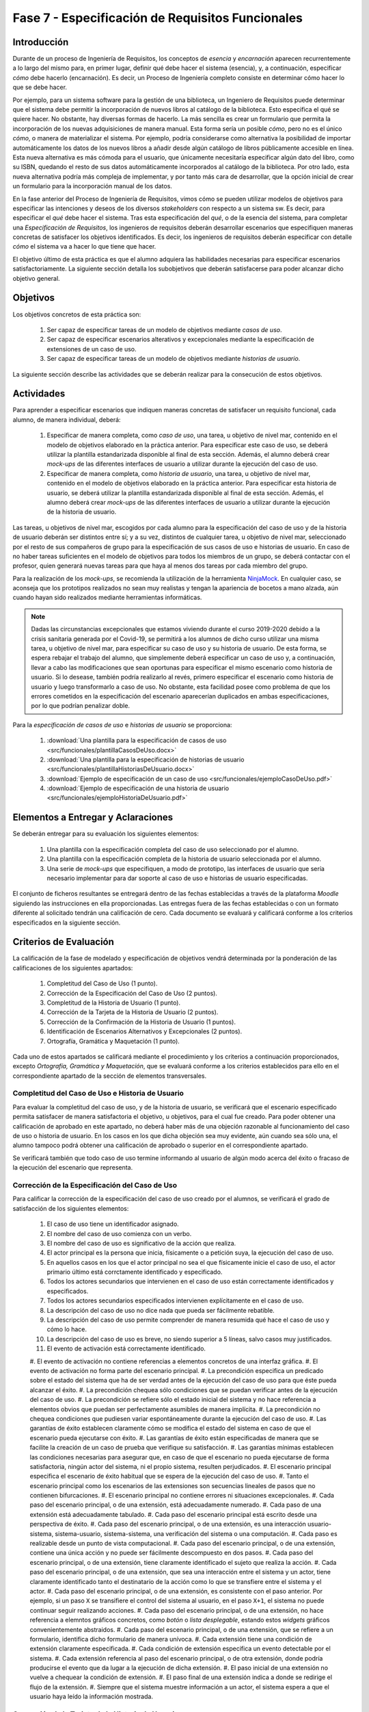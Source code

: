 ==================================================
Fase 7 - Especificación de Requisitos Funcionales
==================================================

Introducción
=============

Durante de un proceso de Ingeniería de Requisitos, los conceptos de *esencia* y *encarnación* aparecen recurrentemente a lo largo del mismo para, en primer lugar, definir qué debe hacer el sistema (esencia), y, a continuación, especificar *cómo* debe hacerlo (encarnación). Es decir, un Proceso de Ingeniería completo consiste en determinar cómo hacer lo que se debe hacer.

Por ejemplo, para un sistema software para la gestión de una biblioteca, un Ingeniero de Requisitos puede determinar que el sistema debe permitir la incorporación de nuevos libros al catálogo de la biblioteca. Esto especifica el qué se quiere hacer. No obstante, hay diversas formas de hacerlo. La más sencilla es crear un formulario que permita la incorporación de los nuevas adquisiciones de manera manual. Esta forma sería un posible *cómo*, pero no es el único *cómo*, o manera de materializar el sistema. Por ejemplo, podría considerarse como alternativa la posibilidad de importar automáticamente los datos de los nuevos libros a añadir desde algún catálogo de libros públicamente accesible en línea. Esta nueva alternativa es más cómoda para el usuario, que únicamente necesitaría especificar algún dato del libro, como su ISBN, quedando el resto de sus datos automáticamente incorporados al catálogo de la biblioteca. Por otro lado, esta nueva alternativa podría más compleja de implementar, y por tanto más cara de desarrollar, que la opción inicial de crear un formulario para la incorporación manual de los datos.

En la fase anterior del Proceso de Ingeniería de Requisitos, vimos cómo se pueden utilizar modelos de objetivos para especificar las intenciones y deseos de los diversos *stakeholders* con respecto a un sistema sw. Es decir, para especificar el *qué* debe hacer el sistema. Tras esta especificación del *qué*, o de la esencia del sistema, para completar una *Especificación de Requisitos*, los ingenieros de requisitos deberán desarrollar escenarios que especifiquen maneras concretas de satisfacer los objetivos identificados. Es decir, los ingenieros de requisitos deberán especificar con detalle *cómo* el sistema va a hacer lo que tiene que hacer.

El objetivo último de esta práctica es que el alumno adquiera las habilidades necesarias para especificar escenarios satisfactoriamente. La siguiente sección detalla los subobjetivos que  deberán satisfacerse para poder alcanzar dicho objetivo general.

Objetivos
==========

Los objetivos concretos de esta práctica son:

  #. Ser capaz de especificar tareas de un modelo de objetivos mediante *casos de uso*.
  #. Ser capaz de especificar escenarios alterativos y excepcionales mediante la especificación de extensiones de un caso de uso.
  #. Ser capaz de especificar tareas de un modelo de objetivos mediante *historias de usuario*.

La siguiente sección describe las actividades que se deberán realizar para la consecución de estos objetivos.

Actividades
============

Para aprender a especificar escenarios que indiquen maneras concretas de satisfacer un requisito funcional, cada alumno, de manera individual, deberá:

  #. Especificar de manera completa, como *caso de uso*, una tarea, u objetivo de nivel mar, contenido en el modelo de objetivos elaborado en la práctica anterior. Para especificar este caso de uso, se deberá utilizar la plantilla estandarizada disponible al final de esta sección. Además, el alumno deberá crear *mock-ups* de las diferentes interfaces de usuario a utilizar durante la ejecución del caso de uso.
  #. Especificar de manera completa, como *historia de usuario*, una tarea, u objetivo de nivel mar, contenido en el modelo de objetivos elaborado en la práctica anterior. Para especificar esta historia de usuario, se deberá utilizar la plantilla estandarizada disponible al final de esta sección. Además, el alumno deberá crear *mock-ups* de las diferentes interfaces de usuario a utilizar durante la ejecución de la historia de usuario.

Las tareas, u objetivos de nivel mar, escogidos por cada alumno para la especificación del caso de uso y de la historia de usuario deberán ser distintos entre sí; y a su vez, distintos de cualquier tarea, u objetivo de nivel mar, seleccionado por el resto de sus compañeros de grupo para la especificación de sus casos de uso e historias de usuario. En caso de no haber tareas suficientes en el modelo de objetivos para todos los miembros de un grupo, se deberá contactar con el profesor, quien generará nuevas tareas para que haya al menos dos tareas por cada miembro del grupo.

Para la realización de los *mock-ups*, se recomienda la utilización de la herramienta `NinjaMock <https://ninjamock.com/>`_. En cualquier caso, se aconseja que los prototipos realizados no sean muy realistas y tengan la apariencia de bocetos a mano alzada, aún cuando hayan sido realizados mediante herramientas informáticas.

.. note::
   Dadas las circunstancias excepcionales que estamos viviendo durante el curso 2019-2020 debido a la crisis sanitaria generada por el Covid-19, se permitirá a los alumnos de dicho curso  utilizar una misma tarea, u objetivo de nivel mar, para especificar su caso de uso y su historia de usuario. De esta forma, se espera rebajar el trabajo del alumno, que simplemente deberá especificar un caso de uso y, a continuación, llevar a cabo las modificaciones que sean oportunas para especificar el mismo escenario como historia de usuario. Si lo desease, también podría realizarlo al revés, primero especificar el escenario como historia de usuario y luego transformarlo a caso de uso. No obstante, esta facilidad posee como problema de que los errores cometidos en la especificación del escenario aparecerían duplicados en ambas especificaciones, por lo que podrían penalizar doble.

Para la *especificación de casos de uso* e *historias de usuario* se proporciona:

  #. :download:`Una plantilla para la especificación de casos de uso <src/funcionales/plantillaCasosDeUso.docx>`
  #. :download:`Una plantilla para la especificación de historias de usuario <src/funcionales/plantillaHistoriasDeUsuario.docx>`
  #. :download:`Ejemplo de especificación de un caso de uso <src/funcionales/ejemploCasoDeUso.pdf>`
  #. :download:`Ejemplo de especificación de una historia de usuario <src/funcionales/ejemploHistoriaDeUsuario.pdf>`

Elementos a Entregar y Aclaraciones
=======================================

Se deberán entregar para su evaluación los siguientes elementos:

  #. Una plantilla con la especificación completa del caso de uso seleccionado por el alumno.
  #. Una plantilla con la especificación completa de la historia de usuario seleccionada por el alumno.
  #. Una serie de *mock-ups* que especifiquen, a modo de prototipo, las interfaces de usuario que sería necesario implementar para dar soporte al caso de uso e historias de usuario especificadas.

El conjunto de ficheros resultantes se entregará dentro de las fechas establecidas a través de la plataforma *Moodle* siguiendo las instrucciones en ella proporcionadas. Las entregas fuera de las fechas establecidas o con un formato diferente al solicitado tendrán una calificación de cero. Cada documento se evaluará y calificará conforme a los criterios especificados en la siguiente sección.

Criterios de Evaluación
=========================

La calificación de la fase de modelado y especificación de objetivos vendrá determinada por la ponderación de las calificaciones de los siguientes apartados:

  #. Completitud del Caso de Uso (1 punto).
  #. Corrección de la Especificación del Caso de Uso (2 puntos).
  #. Completitud de la Historia de Usuario (1 punto).
  #. Corrección de la Tarjeta de la Historia de Usuario (2 puntos).
  #. Corrección de la Confirmación de la Historia de Usuario (1 puntos).
  #. Identificación de Escenarios Alternativos y Excepcionales (2 puntos).
  #. Ortografía, Gramática y Maquetación (1 punto).

Cada uno de estos apartados se calificará mediante el procedimiento y los criterios a continuación proporcionados, excepto *Ortografía, Gramática y Maquetación*, que se evaluará conforme a los criterios establecidos para ello en el correspondiente apartado de la sección de elementos transversales.

Completitud del Caso de Uso e Historia de Usuario
---------------------------------------------------

Para evaluar la completitud del caso de uso, y de la historia de usuario, se verificará que el escenario especificado permita satisfacer de manera satisfactoria el objetivo, u objetivos, para el cual fue creado. Para poder obtener una calificación de aprobado en este apartado, no deberá haber más de una objeción razonable al funcionamiento del caso de uso o historia de usuario. En los casos en los que dicha objeción sea muy evidente, aún cuando sea sólo una, el alumno tampoco podrá obtener una calificación de aprobado o superior en el correspondiente apartado.

Se verificará también que todo caso de uso termine informando al usuario de algún modo acerca del éxito o fracaso de la ejecución del escenario que representa.

Corrección de la Especificación del Caso de Uso
------------------------------------------------

Para calificar la corrección de la especificación del caso de uso creado por el alumnos, se verificará el grado de satisfacción de los siguientes elementos:

  #. El caso de uso tiene un identificador asignado.
  #. El nombre del caso de uso comienza con un verbo.
  #. El nombre del caso de uso es significativo de la acción que realiza.
  #. El actor principal es la persona que inicia, físicamente o a petición suya, la ejecución del caso de uso.
  #. En aquellos casos en los que el actor principal no sea el que físicamente inicie el caso de uso, el actor primario último está corrctamente identificado y especificado.
  #. Todos los actores secundarios que intervienen en el caso de uso están correctamente identificados y especificados.
  #. Todos los actores secundarios especificados intervienen explícitamente en el caso de uso.
  #. La descripción del caso de uso no dice nada que pueda ser fácilmente rebatible.
  #. La descripción del caso de uso permite comprender de manera resumida qué hace el caso de uso y cómo lo hace.
  #. La descripción del caso de uso es breve, no siendo superior a 5 líneas, salvo casos muy justificados.
  #. El evento de activación está correctamente identificado.
  #. El evento de activación no contiene referencias a elementos concretos de una interfaz
  gráfica.
  #. El evento de activación no forma parte del escenario principal.
  #. La precondición especifica un predicado sobre el estado del sistema que ha de ser verdad
  antes de la ejecución del caso de uso para que éste pueda alcanzar el éxito.
  #. La precondición chequea sólo condiciones que se puedan verificar antes de la ejecución del caso de uso.
  #. La precondición se refiere sólo el estado inicial del sistema y no hace referencia a elementos obvios que puedan ser perfectamente asumibles de manera implícita.
  #. La precondición no chequea condiciones que pudiesen variar espontáneamente durante la ejecución del caso de uso.
  #. Las garantías de éxito establecen claramente cómo se modifica el estado del sistema en caso
  de que el escenario pueda ejecutarse con éxito.
  #. Las garantías de éxito están especificadas de manera que se facilite la creación de un caso de prueba que verifique su satisfacción.
  #. Las garantías mínimas establecen las condiciones necesarias para asegurar que, en caso de que el escenario no pueda ejecutarse de forma satisfactoria, ningún actor del sistema, ni el propio sistema, resulten perjudicados.
  #. El escenario principal especifica el escenario de éxito habitual que se espera de la ejecución del caso de uso.
  #. Tanto el escenario principal como los escenarios de las extensiones son secuencias lineales de pasos que no contienen bifurcaciones.
  #. El escenario principal no contiene errores ni situaciones excepcionales.
  #. Cada paso del escenario principal, o de una extensión, está adecuadamente numerado.
  #. Cada paso de una extensión está adecuadamente tabulado.
  #. Cada paso del escenario principal está escrito desde una perspectiva de éxito.
  #. Cada paso del escenario principal, o de una extensión, es una interacción usuario-sistema, sistema-usuario, sistema-sistema, una verificación del sistema o una computación.
  #. Cada paso es realizable desde un punto de vista computacional.
  #. Cada paso del escenario principal, o de una extensión, contiene una única acción y no puede ser fácilmente descompuesto en dos pasos.
  #. Cada paso del escenario principal, o de una extensión, tiene claramente identificado el sujeto que realiza la acción.
  #. Cada paso del escenario principal, o de una extensión, que sea una interacción entre el sistema y un actor, tiene claramente identificado tanto el destinatario de la acción como lo que se transfiere entre el sistema y el actor.
  #. Cada paso del escenario principal, o de una extensión, es consistente con el paso anterior. Por ejemplo, si un paso ``X`` se transifiere el control del sistema al usuario, en el paso ``X+1``, el sistema no puede continuar seguir realizando acciones.
  #. Cada paso del escenario principal, o de una extensión, no hace referencia a elemntos gráficos concretos, como *botón* o *lista desplegable*, estando estos *widgets* gráficos convenientemente abstraidos.
  #. Cada paso del escenario principal, o de una extensión, que se refiere a un formulario, identifica dicho formulario de manera unívoca.
  #. Cada extensión tiene una condición de extensión claramente especificada.
  #. Cada condición de extensión especifica un evento detectable por el sistema.
  #. Cada extensión referencia al paso del escenario principal, o de otra extensión, donde podría producirse el evento que da lugar a la ejecución de dicha extensión.
  #. El paso inicial de una extensión no vuelve a chequear la condición de extensión.
  #. El paso final de una extensión indica a donde se redirige el flujo de la extensión.
  #. Siempre que el sistema muestre información a un actor, el sistema espera a que el usuario haya leído la información mostrada.

Corrección de la Tarjeta de la Historia de Usuario
---------------------------------------------------

Para calificar la corrección de la tarjeta inicial asociada a una historia de usuario  se verificará el grado de satisfacción de los siguientes elementos:

  #. La historia de usuario tiene un identificador asignado.
  #. El nombre de la La historia de usuario comienza con un verbo.
  #. El nombre de la La historia de usuario es significativo de la acción que realiza.
  #. La descripción de la historia de usuario sigue el formato ``Yo, como <rol>, quiero <requisito> de manera que <objetivo>``.
  #. El rol especificado es correcto.
  #. El rol no es simplemente ``usuario`` en sistemas donde existan usuarios con diferentes tipos de roles.
  #. La acción a ejecutar es clara y consistente con el nombre de la historia de usuario.
  #. El objetivo especificado no es una simple consecuencia de la acción.
  #. El objetivo especificado indica el beneficio real que el actor espera conseguir con la ejecución de la acción.

Corrección de la Confirmación de la Historia de Usuario
--------------------------------------------------------

Para calificar la corrección de la tarjeta inicial asociada a una historia de usuario  se verificará el grado de satisfacción de los siguientes elementos:

  #. Cada prueba de confirmación tiene un título que resume brevemente el propósito de la prueba.
  #. Cada prueba de confirmación está compuesta por un conjunto de pasos de preparación más una serie de verificaciones.
  #. Cada prueba de confirmación está escrita de manera que sea fácilmente implementable como un test automatizado.
  #. Cada paso de una prueba de confirmación es una interacción usuario-sistema, sistema-usuario, sistema-sistema, una verificación del sistema o una computación.
  #. Cada paso de una prueba de confirmación contiene una única acción y no puede ser fácilmente descompuesto en dos pasos.
  #. Cada paso de una prueba de confirmación tiene claramente identificado el sujeto que realiza la acción.
  #. Cada paso de una prueba de confirmación que se refiere a un formulario, identifica dicho formulario de manera unívoca.
  #. Cada verificación expresa una condición que sea computable.

Identificación de Escenarios Alternativos y Excepcionales
----------------------------------------------------------

Para evaluar la completitud de los escenario alternativos y excepcionales identificados se verificará que existan tanto extensiones como criterios de confirmación para un amplio abanico de situaciones, entre las cuáles se recomienda incluir al menos:

  #. Entrada de datos erróneos por parte del actor primario.
  #. Inactividad del actor primario cuando esta inactividad pueda dejar el escenario en un estado intemedio peligroso para el sistema.
  #. Fallos al acceder a elementos hardware como ficheros alojados en discos duros.
  #. Fallos al acceder a bases de datos.
  #. Fallos al comunicarse con sistemas externos.
  #. Denegación de peticiones realizadas a sistemas externos.
  #. Fallos por falta de recursos para computaciones pesadas.
  #. Fallos al realizar verificaciones internas de condiciones (e.g. disponibilidad de saldo). 
